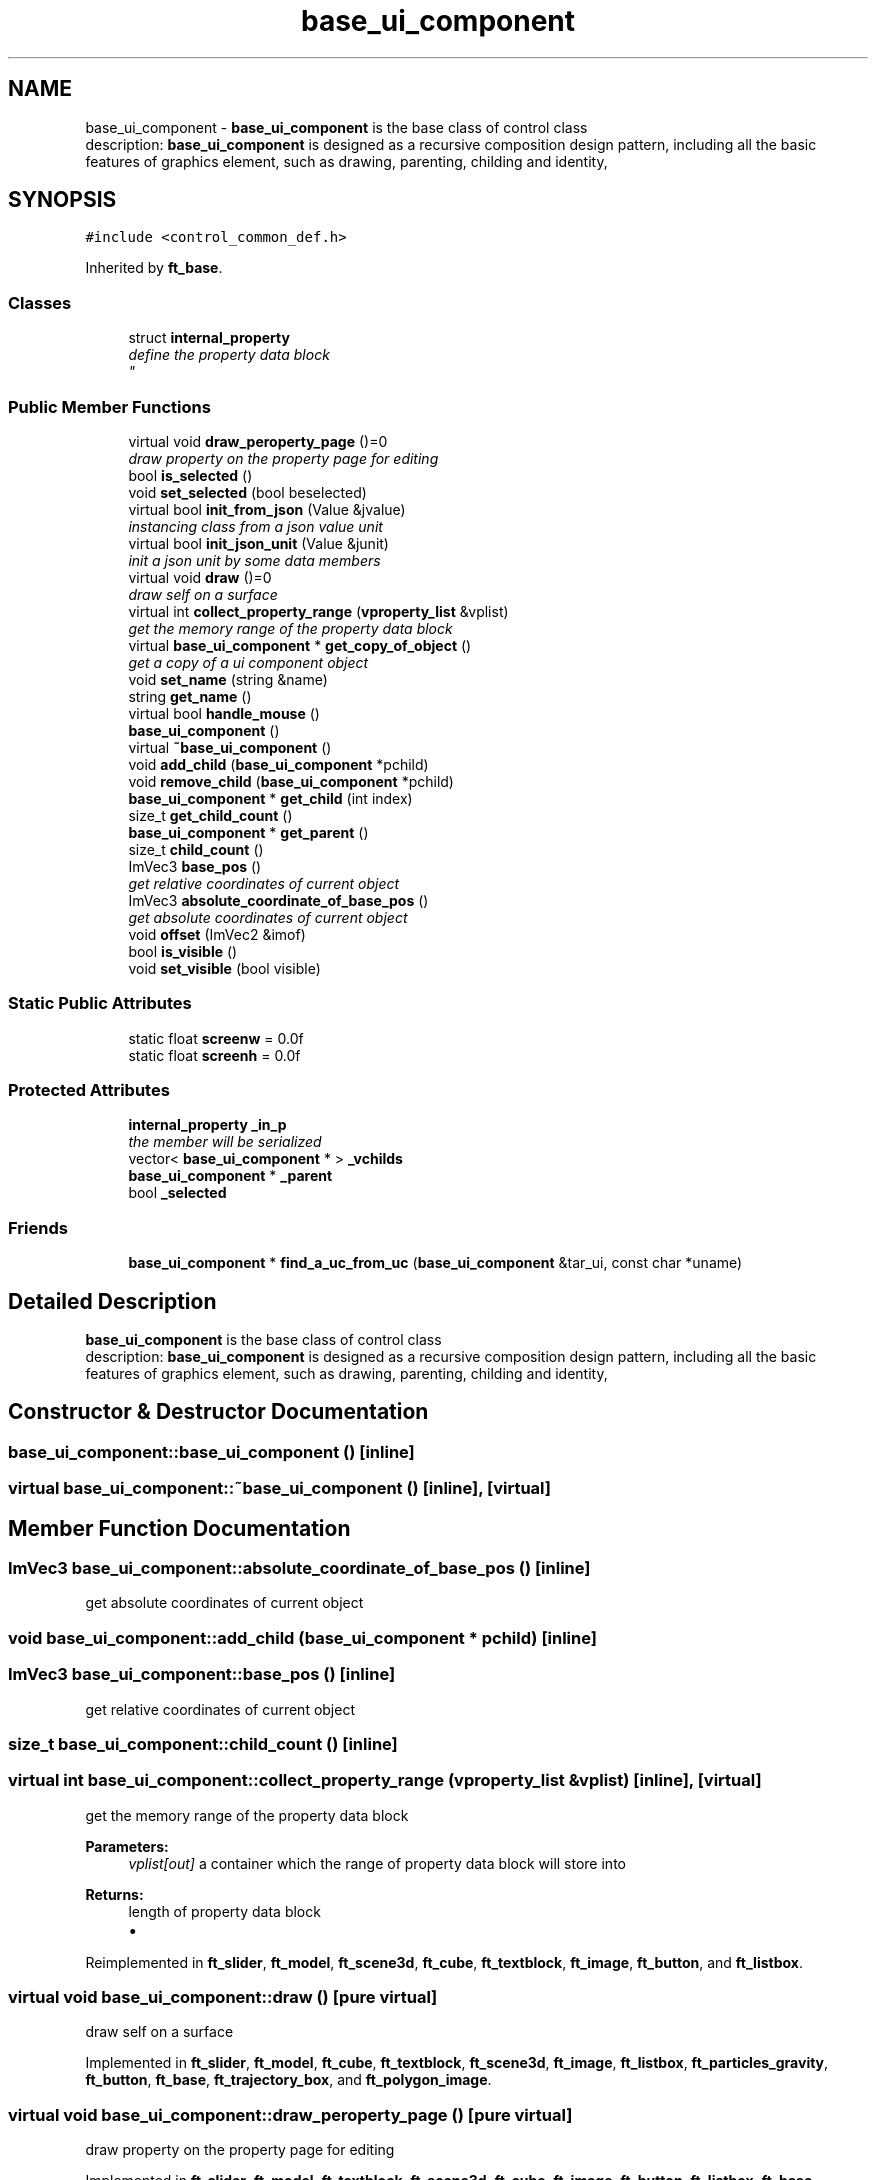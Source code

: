 .TH "base_ui_component" 3 "Thu Jun 14 2018" "afd" \" -*- nroff -*-
.ad l
.nh
.SH NAME
base_ui_component \- \fBbase_ui_component\fP is the base class of control class 
.br
description: \fBbase_ui_component\fP is designed as a recursive composition design pattern, including all the basic features of graphics element, such as drawing, parenting, childing and identity,  

.SH SYNOPSIS
.br
.PP
.PP
\fC#include <control_common_def\&.h>\fP
.PP
Inherited by \fBft_base\fP\&.
.SS "Classes"

.in +1c
.ti -1c
.RI "struct \fBinternal_property\fP"
.br
.RI "\fIdefine the property data block
.br
\fP"
.in -1c
.SS "Public Member Functions"

.in +1c
.ti -1c
.RI "virtual void \fBdraw_peroperty_page\fP ()=0"
.br
.RI "\fIdraw property on the property page for editing \fP"
.ti -1c
.RI "bool \fBis_selected\fP ()"
.br
.ti -1c
.RI "void \fBset_selected\fP (bool beselected)"
.br
.ti -1c
.RI "virtual bool \fBinit_from_json\fP (Value &jvalue)"
.br
.RI "\fIinstancing class from a json value unit \fP"
.ti -1c
.RI "virtual bool \fBinit_json_unit\fP (Value &junit)"
.br
.RI "\fIinit a json unit by some data members \fP"
.ti -1c
.RI "virtual void \fBdraw\fP ()=0"
.br
.RI "\fIdraw self on a surface \fP"
.ti -1c
.RI "virtual int \fBcollect_property_range\fP (\fBvproperty_list\fP &vplist)"
.br
.RI "\fIget the memory range of the property data block \fP"
.ti -1c
.RI "virtual \fBbase_ui_component\fP * \fBget_copy_of_object\fP ()"
.br
.RI "\fIget a copy of a ui component object \fP"
.ti -1c
.RI "void \fBset_name\fP (string &name)"
.br
.ti -1c
.RI "string \fBget_name\fP ()"
.br
.ti -1c
.RI "virtual bool \fBhandle_mouse\fP ()"
.br
.ti -1c
.RI "\fBbase_ui_component\fP ()"
.br
.ti -1c
.RI "virtual \fB~base_ui_component\fP ()"
.br
.ti -1c
.RI "void \fBadd_child\fP (\fBbase_ui_component\fP *pchild)"
.br
.ti -1c
.RI "void \fBremove_child\fP (\fBbase_ui_component\fP *pchild)"
.br
.ti -1c
.RI "\fBbase_ui_component\fP * \fBget_child\fP (int index)"
.br
.ti -1c
.RI "size_t \fBget_child_count\fP ()"
.br
.ti -1c
.RI "\fBbase_ui_component\fP * \fBget_parent\fP ()"
.br
.ti -1c
.RI "size_t \fBchild_count\fP ()"
.br
.ti -1c
.RI "ImVec3 \fBbase_pos\fP ()"
.br
.RI "\fIget relative coordinates of current object \fP"
.ti -1c
.RI "ImVec3 \fBabsolute_coordinate_of_base_pos\fP ()"
.br
.RI "\fIget absolute coordinates of current object \fP"
.ti -1c
.RI "void \fBoffset\fP (ImVec2 &imof)"
.br
.ti -1c
.RI "bool \fBis_visible\fP ()"
.br
.ti -1c
.RI "void \fBset_visible\fP (bool visible)"
.br
.in -1c
.SS "Static Public Attributes"

.in +1c
.ti -1c
.RI "static float \fBscreenw\fP = 0\&.0f"
.br
.ti -1c
.RI "static float \fBscreenh\fP = 0\&.0f"
.br
.in -1c
.SS "Protected Attributes"

.in +1c
.ti -1c
.RI "\fBinternal_property\fP \fB_in_p\fP"
.br
.RI "\fIthe member will be serialized \fP"
.ti -1c
.RI "vector< \fBbase_ui_component\fP * > \fB_vchilds\fP"
.br
.ti -1c
.RI "\fBbase_ui_component\fP * \fB_parent\fP"
.br
.ti -1c
.RI "bool \fB_selected\fP"
.br
.in -1c
.SS "Friends"

.in +1c
.ti -1c
.RI "\fBbase_ui_component\fP * \fBfind_a_uc_from_uc\fP (\fBbase_ui_component\fP &tar_ui, const char *uname)"
.br
.in -1c
.SH "Detailed Description"
.PP 
\fBbase_ui_component\fP is the base class of control class 
.br
description: \fBbase_ui_component\fP is designed as a recursive composition design pattern, including all the basic features of graphics element, such as drawing, parenting, childing and identity, 
.SH "Constructor & Destructor Documentation"
.PP 
.SS "base_ui_component::base_ui_component ()\fC [inline]\fP"

.SS "virtual base_ui_component::~base_ui_component ()\fC [inline]\fP, \fC [virtual]\fP"

.SH "Member Function Documentation"
.PP 
.SS "ImVec3 base_ui_component::absolute_coordinate_of_base_pos ()\fC [inline]\fP"

.PP
get absolute coordinates of current object 
.SS "void base_ui_component::add_child (\fBbase_ui_component\fP * pchild)\fC [inline]\fP"

.SS "ImVec3 base_ui_component::base_pos ()\fC [inline]\fP"

.PP
get relative coordinates of current object 
.SS "size_t base_ui_component::child_count ()\fC [inline]\fP"

.SS "virtual int base_ui_component::collect_property_range (\fBvproperty_list\fP & vplist)\fC [inline]\fP, \fC [virtual]\fP"

.PP
get the memory range of the property data block 
.PP
\fBParameters:\fP
.RS 4
\fIvplist[out]\fP a container which the range of property data block will store into 
.RE
.PP
\fBReturns:\fP
.RS 4
length of property data block
.IP "\(bu" 2

.PP
.RE
.PP

.PP
Reimplemented in \fBft_slider\fP, \fBft_model\fP, \fBft_scene3d\fP, \fBft_cube\fP, \fBft_textblock\fP, \fBft_image\fP, \fBft_button\fP, and \fBft_listbox\fP\&.
.SS "virtual void base_ui_component::draw ()\fC [pure virtual]\fP"

.PP
draw self on a surface 
.PP
Implemented in \fBft_slider\fP, \fBft_model\fP, \fBft_cube\fP, \fBft_textblock\fP, \fBft_scene3d\fP, \fBft_image\fP, \fBft_listbox\fP, \fBft_particles_gravity\fP, \fBft_button\fP, \fBft_base\fP, \fBft_trajectory_box\fP, and \fBft_polygon_image\fP\&.
.SS "virtual void base_ui_component::draw_peroperty_page ()\fC [pure virtual]\fP"

.PP
draw property on the property page for editing 
.PP
Implemented in \fBft_slider\fP, \fBft_model\fP, \fBft_textblock\fP, \fBft_scene3d\fP, \fBft_cube\fP, \fBft_image\fP, \fBft_button\fP, \fBft_listbox\fP, \fBft_base\fP, \fBft_trajectory_box\fP, and \fBft_polygon_image\fP\&.
.SS "\fBbase_ui_component\fP* base_ui_component::get_child (int index)\fC [inline]\fP"

.SS "size_t base_ui_component::get_child_count ()\fC [inline]\fP"

.SS "virtual \fBbase_ui_component\fP* base_ui_component::get_copy_of_object ()\fC [inline]\fP, \fC [virtual]\fP"

.PP
get a copy of a ui component object 
.PP
Reimplemented in \fBft_base\fP\&.
.SS "string base_ui_component::get_name ()\fC [inline]\fP"

.SS "\fBbase_ui_component\fP* base_ui_component::get_parent ()\fC [inline]\fP"

.SS "virtual bool base_ui_component::handle_mouse ()\fC [inline]\fP, \fC [virtual]\fP"

.PP
Reimplemented in \fBft_slider\fP, \fBft_scene3d\fP, \fBft_button\fP, \fBft_listbox\fP, \fBft_base\fP, \fBft_trajectory_box\fP, and \fBft_polygon_image\fP\&.
.SS "virtual bool base_ui_component::init_from_json (Value & jvalue)\fC [inline]\fP, \fC [virtual]\fP"

.PP
instancing class from a json value unit 
.PP
\fBParameters:\fP
.RS 4
\fIjvalue\fP a json value jvalue which contain all the value of the data member of current object 
.RE
.PP
\fBReturns:\fP
.RS 4
result --true success --false failure 
.RE
.PP

.PP
Reimplemented in \fBft_slider\fP, \fBft_model\fP, \fBft_textblock\fP, \fBft_scene3d\fP, \fBft_cube\fP, \fBft_image\fP, \fBft_button\fP, \fBft_listbox\fP, \fBft_base\fP, \fBft_trajectory_box\fP, and \fBft_polygon_image\fP\&.
.SS "virtual bool base_ui_component::init_json_unit (Value & junit)\fC [inline]\fP, \fC [virtual]\fP"

.PP
init a json unit by some data members 
.PP
\fBParameters:\fP
.RS 4
\fIjunit\fP a json value junit which will be stored all the value of the data member of current object 
.RE
.PP
\fBReturns:\fP
.RS 4
result -true success -false failure 
.RE
.PP

.PP
Reimplemented in \fBft_slider\fP, \fBft_model\fP, \fBft_textblock\fP, \fBft_scene3d\fP, \fBft_cube\fP, \fBft_image\fP, and \fBft_base\fP\&.
.SS "bool base_ui_component::is_selected ()\fC [inline]\fP"

.SS "bool base_ui_component::is_visible ()\fC [inline]\fP"

.SS "void base_ui_component::offset (ImVec2 & imof)\fC [inline]\fP"

.SS "void base_ui_component::remove_child (\fBbase_ui_component\fP * pchild)\fC [inline]\fP"

.SS "void base_ui_component::set_name (string & name)\fC [inline]\fP"

.SS "void base_ui_component::set_selected (bool beselected)\fC [inline]\fP"

.SS "void base_ui_component::set_visible (bool visible)\fC [inline]\fP"

.SH "Friends And Related Function Documentation"
.PP 
.SS "\fBbase_ui_component\fP* find_a_uc_from_uc (\fBbase_ui_component\fP & tar_ui, const char * uname)\fC [friend]\fP"

.SH "Member Data Documentation"
.PP 
.SS "\fBinternal_property\fP base_ui_component::_in_p\fC [protected]\fP"

.PP
the member will be serialized 
.SS "\fBbase_ui_component\fP* base_ui_component::_parent\fC [protected]\fP"
the parent object, this member will NULL if current object is root 
.SS "bool base_ui_component::_selected\fC [protected]\fP"
used for selecting a object in project edit for property editing 
.SS "vector<\fBbase_ui_component\fP*> base_ui_component::_vchilds\fC [protected]\fP"
the member contain all of the components which is the object of the child class of base_ui_componnet 
.SS "float base_ui_component::screenh = 0\&.0f\fC [static]\fP"
define the height of screen 
.SS "float base_ui_component::screenw = 0\&.0f\fC [static]\fP"
define the width of screen 

.SH "Author"
.PP 
Generated automatically by Doxygen for afd from the source code\&.
